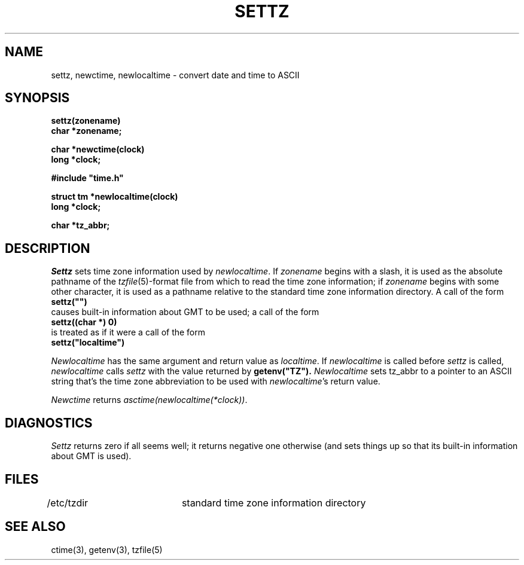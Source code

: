 .TH SETTZ 3 
.SH NAME
settz, newctime, newlocaltime \-  convert date and time to ASCII
.SH SYNOPSIS
.nf
.B settz(zonename)
.B char *zonename;
.PP
.B char *newctime(clock)
.B long *clock;
.PP
.B
#include "time.h"
.PP
.B struct tm *newlocaltime(clock)
.B long *clock;
.PP
.B char *tz_abbr;
.SH DESCRIPTION
.I Settz
sets time zone information used by
.IR newlocaltime .
If
.I zonename
begins with a slash,
it is used as the absolute pathname of the
.IR tzfile (5)-format
file from which to read the time zone information;
if
.I zonename
begins with some other character,
it is used as a pathname relative to the standard time zone information
directory.  A call of the form
.ti +.5i
.B
settz("")
.br
causes built-in information about GMT to be used; a call of the form
.ti +.5i
.B
settz((char *) 0)
.br
is treated as if it were a call of the form
.ti +.5i
.B
settz("localtime")
.PP
.I Newlocaltime
has the same argument and return value as
.IR localtime .
If
.I newlocaltime
is called before
.I settz
is called,
.I newlocaltime
calls
.I settz
with the value returned by
.B
getenv("TZ").
.I Newlocaltime
sets
tz_abbr
to a pointer to an 
ASCII string that's the time zone abbreviation to be used with
.IR newlocaltime 's
return value.
.PP
.I Newctime
returns
.IR "asctime(newlocaltime(*clock))" .
.SH DIAGNOSTICS
.I Settz
returns zero if all seems well; it returns negative one otherwise
(and sets things up so that its built-in information about GMT is used).
.SH FILES
/etc/tzdir	standard time zone information directory
.SH "SEE ALSO"
ctime(3), getenv(3), tzfile(5)
.. %W%
